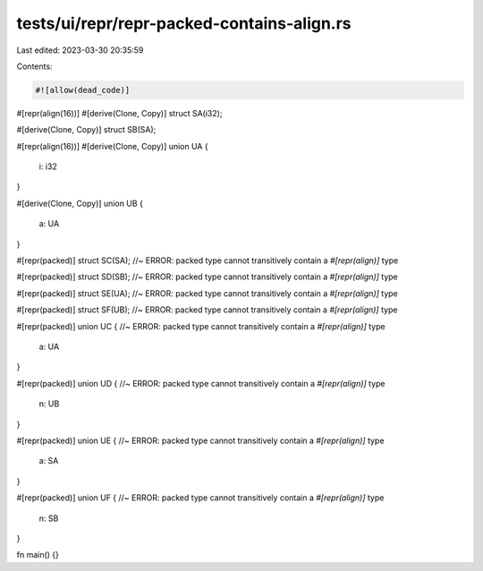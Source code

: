 tests/ui/repr/repr-packed-contains-align.rs
===========================================

Last edited: 2023-03-30 20:35:59

Contents:

.. code-block:: rs

    #![allow(dead_code)]

#[repr(align(16))]
#[derive(Clone, Copy)]
struct SA(i32);

#[derive(Clone, Copy)]
struct SB(SA);

#[repr(align(16))]
#[derive(Clone, Copy)]
union UA {
    i: i32
}

#[derive(Clone, Copy)]
union UB {
    a: UA
}

#[repr(packed)]
struct SC(SA); //~ ERROR: packed type cannot transitively contain a `#[repr(align)]` type

#[repr(packed)]
struct SD(SB); //~ ERROR: packed type cannot transitively contain a `#[repr(align)]` type

#[repr(packed)]
struct SE(UA); //~ ERROR: packed type cannot transitively contain a `#[repr(align)]` type

#[repr(packed)]
struct SF(UB); //~ ERROR: packed type cannot transitively contain a `#[repr(align)]` type

#[repr(packed)]
union UC { //~ ERROR: packed type cannot transitively contain a `#[repr(align)]` type
    a: UA
}

#[repr(packed)]
union UD { //~ ERROR: packed type cannot transitively contain a `#[repr(align)]` type
    n: UB
}

#[repr(packed)]
union UE { //~ ERROR: packed type cannot transitively contain a `#[repr(align)]` type
    a: SA
}

#[repr(packed)]
union UF { //~ ERROR: packed type cannot transitively contain a `#[repr(align)]` type
    n: SB
}

fn main() {}


